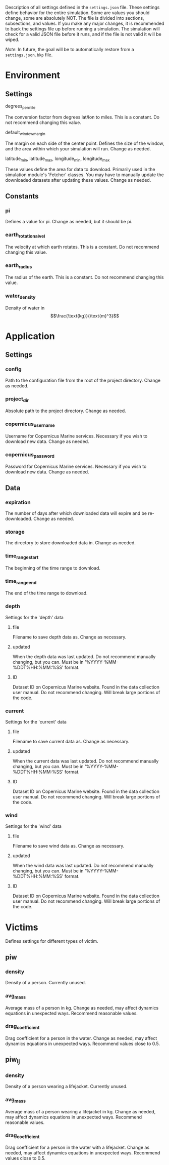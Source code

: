Description of all settings defined in the =settings.json= file. These settings define behavior for the entire simulation. Some are values you should change, some are absolutely NOT.
The file is divided into sections, subsections, and values. If you make any major changes, it is recommended to back the settings file up before running a simulation. The simulation will check for a valid JSON file before it runs, and if the file is not valid it will be wiped.

/Note/: In future, the goal will be to automatically restore from a =settings.json.bkp= file.

* Environment
** Settings
**** degrees_per_mile
The conversion factor from degrees lat/lon to miles.
This is a constant.
Do not recommend changing this value.
**** default_window_margin
The margin on each side of the center point. Defines the size of the window, and the area within which your simulation will run.
Change as needed.
**** latitude_min, latitude_max, longitude_min, longitude_max
These values define the area for data to download.
Primarily used in the simulation module's 'Fetcher' classes.
You may have to manually update the downloaded datasets after updating these values.
Change as needed.
** Constants
*** pi
Defines a value for pi.
Change as needed, but it should be pi.
*** earth_rotational_vel
The velocity at which earth rotates.
This is a constant.
Do not recommend changing this value.
*** earth_radius
The radius of the earth.
This is a constant.
Do not recommend changing this value.
*** water_density
Density of water in $$\frac{\text{kg}}{\text{m}^3}$$
* Application
** Settings
*** config
Path to the configuration file from the root of the project directory.
Change as needed.
*** project_dir
Absolute path to the project directory.
Change as needed.
*** copernicus_username
Username for Copernicus Marine services.
Necessary if you wish to download new data.
Change as needed.
*** copernicus_password
Password for Copernicus Marine services.
Necessary if you wish to download new data.
Change as needed.
** Data
*** expiration
The number of days after which downloaded data will expire and be re-downloaded.
Change as needed.
*** storage
The directory to store downloaded data in.
Change as needed.
*** time_range_start
The beginning of the time range to download.
*** time_range_end
The end of the time range to download.
*** depth
Settings for the 'depth' data
**** file
Filename to save depth data as.
Change as necessary.
**** updated
When the depth data was last updated.
Do not recommend manually changing, but you can.
Must be in '%YYYY-%MM-%DDT%HH:%MM:%SS' format.
**** ID
Dataset ID on Copernicus Marine website.
Found in the data collection user manual.
Do not recommend changing. Will break large portions of the code.
*** current
Settings for the 'current' data
**** file
Filename to save current data as.
Change as necessary.
**** updated
When the current data was last updated.
Do not recommend manually changing, but you can.
Must be in '%YYYY-%MM-%DDT%HH:%MM:%SS' format.
**** ID
Dataset ID on Copernicus Marine website.
Found in the data collection user manual.
Do not recommend changing. Will break large portions of the code.
*** wind
Settings for the 'wind' data
**** file
Filename to save wind data as.
Change as necessary.
**** updated
When the wind data was last updated.
Do not recommend manually changing, but you can.
Must be in '%YYYY-%MM-%DDT%HH:%MM:%SS' format.
**** ID
Dataset ID on Copernicus Marine website.
Found in the data collection user manual.
Do not recommend changing. Will break large portions of the code.

* Victims
Defines settings for different types of victim.
** piw
*** density
Density of a person.
Currently unused.
*** avg_mass
Average mass of a person in kg.
Change as needed, may affect dynamics equations in unexpected ways.
Recommend reasonable values.
*** drag_coefficient
Drag coefficient for a person in the water.
Change as needed, may affect dynamics equations in unexpected ways.
Recommend values close to 0.5.
** piw_lj
*** density
Density of a person wearing a lifejacket.
Currently unused.
*** avg_mass
Average mass of a person wearing a lifejacket in kg.
Change as needed, may affect dynamics equations in unexpected ways.
Recommend reasonable values.
*** drag_coefficient
Drag coefficient for a person in the water with a lifejacket.
Change as needed, may affect dynamics equations in unexpected ways.
Recommend values close to 0.5.
